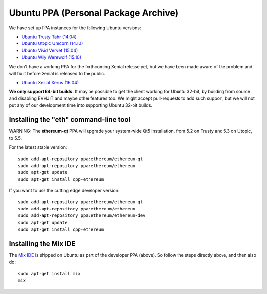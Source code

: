 
Ubuntu PPA (Personal Package Archive)
================================================================================

We have set up PPA instances for the following Ubuntu versions:

- `Ubuntu Trusty Tahr (14.04) <https://wiki.ubuntu.com/TrustyTahr>`_
- `Ubuntu Utopic Unicorn (14.10) <https://wiki.ubuntu.com/UtopicUnicorn>`_
- `Ubuntu Vivid Vervet (15.04) <https://wiki.ubuntu.com/VividVervet>`_
- `Ubuntu Wily Werewolf (15.10) <https://wiki.ubuntu.com/WilyWerewolf>`_

We don't have a working PPA for the forthcoming Xenial release yet, but we
have been made aware of the problem and will fix it before Xenial is
released to the public.

- `Ubuntu Xenial Xerus (16.04) <https://wiki.ubuntu.com/XenialXerus>`_

**We only support 64-bit builds.**  It may be possible to get the
client working for Ubuntu 32-bit, by building from source and disabling
EVMJIT and maybe other features too.  We might accept pull-requests to
add such support, but we will not put any of our development time into
supporting Ubuntu 32-bit builds.

Installing the "eth" command-line tool
--------------------------------------------------------------------------------

WARNING: The **ethereum-qt** PPA will upgrade your system-wide Qt5
installation, from 5.2 on Trusty and 5.3 on Utopic, to 5.5.

For the latest stable version: ::

    sudo add-apt-repository ppa:ethereum/ethereum-qt
    sudo add-apt-repository ppa:ethereum/ethereum
    sudo apt-get update
    sudo apt-get install cpp-ethereum

If you want to use the cutting edge developer version: ::

    sudo add-apt-repository ppa:ethereum/ethereum-qt
    sudo add-apt-repository ppa:ethereum/ethereum
    sudo add-apt-repository ppa:ethereum/ethereum-dev
    sudo apt-get update
    sudo apt-get install cpp-ethereum


Installing the Mix IDE
--------------------------------------------------------------------------------

The `Mix IDE <https://github.com/ethereum/mix>`_ is shipped on
Ubuntu as part of the developer PPA (above).  So follow the steps
directly above, and then also do: ::

    sudo apt-get install mix
    mix
